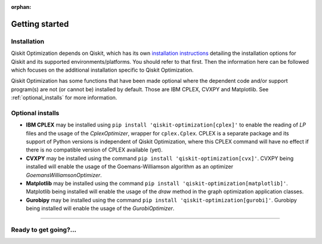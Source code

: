 :orphan:

###############
Getting started
###############

Installation
============

Qiskit Optimization depends on Qiskit, which has its own
`installation instructions <https://docs.quantum.ibm.com/start/install>`__ detailing the
installation options for Qiskit and its supported environments/platforms. You should refer to
that first. Then the information here can be followed which focuses on the additional installation
specific to Qiskit Optimization.

Qiskit Optimization has some functions that have been made optional where the dependent code and/or
support program(s) are not (or cannot be) installed by default. Those are IBM CPLEX, CVXPY and Matplotlib.
See :ref:`optional_installs` for more information.

.. tab-set::

    .. tab-item:: Start locally

        The simplest way to get started is to follow the `Qiskit installation instructions <https://docs.quantum.ibm.com/start/install>`__

        In your virtual environment where you installed Qiskit, also install ``qiskit-optimization``:

        .. code:: sh

            pip install qiskit-optimization

        .. note::

            As Qiskit Optimization depends on Qiskit, you can though simply install it into your
            environment, as above, and pip will automatically install a compatible version of Qiskit
            if one is not already installed.

    .. tab-item:: Install from source

       Installing Qiskit Optimization from source allows you to access the most recently
       updated version under development instead of using the version in the Python Package
       Index (PyPI) repository. This will give you the ability to inspect and extend
       the latest version of the Qiskit Optimization code more efficiently.

       Since Qiskit Optimization depends on Qiskit, and its latest changes may require new or changed
       features of Qiskit, you should first follow Qiskit's `"Install from source"` instructions
       `here <https://docs.quantum.ibm.com/start/install-qiskit-source>`__

       .. raw:: html

          <h2>Installing Qiskit Optimization from Source</h2>

       Using the same development environment that you installed Qiskit in you are ready to install
       Qiskit Optimization.

       1. Clone the Qiskit Optimization repository.

          .. code:: sh

             git clone https://github.com/qiskit-community/qiskit-optimization.git

       2. Cloning the repository creates a local folder called ``qiskit-optimization``.

          .. code:: sh

             cd qiskit-optimization

       3. If you want to run tests or linting checks, install the developer requirements.

          .. code:: sh

             pip install -r requirements-dev.txt

       4. Install ``qiskit-optimization``.

          .. code:: sh

             pip install .

       If you want to install it in editable mode, meaning that code changes to the
       project don't require a reinstall to be applied, you can do this with:

       .. code:: sh

          pip install -e .


.. _optional_installs:

Optional installs
=================

* **IBM CPLEX** may be installed using ``pip install 'qiskit-optimization[cplex]'`` to enable the reading of `LP` files and the usage of
  the `CplexOptimizer`, wrapper for ``cplex.Cplex``. CPLEX is a separate package and its support of Python versions is independent of Qiskit Optimization, where this CPLEX command will have no effect if there is no compatible version of CPLEX available (yet).

* **CVXPY** may be installed using the command ``pip install 'qiskit-optimization[cvx]'``.
  CVXPY being installed will enable the usage of the Goemans-Williamson algorithm as an optimizer `GoemansWilliamsonOptimizer`.

* **Matplotlib** may be installed using the command ``pip install 'qiskit-optimization[matplotlib]'``.
  Matplotlib being installed will enable the usage of the `draw` method in the graph optimization application classes.

* **Gurobipy** may be installed using the command ``pip install 'qiskit-optimization[gurobi]'``.
  Gurobipy being installed will enable the usage of the `GurobiOptimizer`.

----

Ready to get going?...
======================

.. raw:: html

   <div class="tutorials-callout-container">
      <div class="row">

.. qiskit-call-to-action-item::
   :description: Find out about Qiskit Optimization.
   :header: Dive into the tutorials
   :button_link:  ./tutorials/index.html
   :button_text: Qiskit Optimization tutorials

.. raw:: html

      </div>
   </div>


.. Hiding - Indices and tables
   :ref:`genindex`
   :ref:`modindex`
   :ref:`search`
